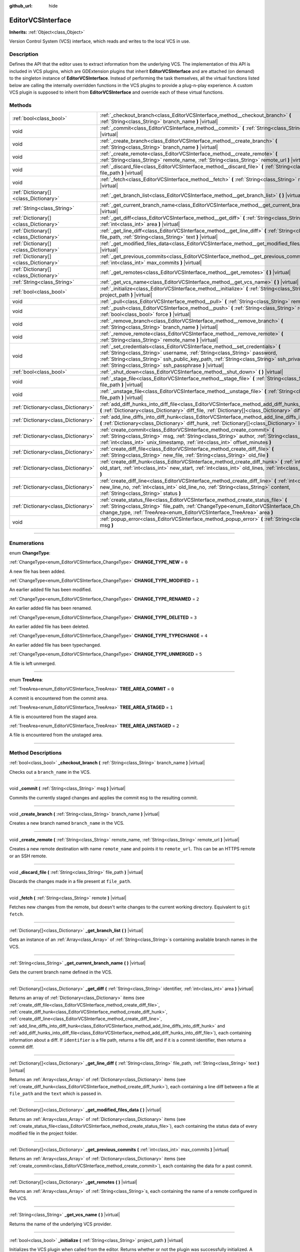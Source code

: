 :github_url: hide

.. DO NOT EDIT THIS FILE!!!
.. Generated automatically from Godot engine sources.
.. Generator: https://github.com/godotengine/godot/tree/master/doc/tools/make_rst.py.
.. XML source: https://github.com/godotengine/godot/tree/master/doc/classes/EditorVCSInterface.xml.

.. _class_EditorVCSInterface:

EditorVCSInterface
==================

**Inherits:** :ref:`Object<class_Object>`

Version Control System (VCS) interface, which reads and writes to the local VCS in use.

.. rst-class:: classref-introduction-group

Description
-----------

Defines the API that the editor uses to extract information from the underlying VCS. The implementation of this API is included in VCS plugins, which are GDExtension plugins that inherit **EditorVCSInterface** and are attached (on demand) to the singleton instance of **EditorVCSInterface**. Instead of performing the task themselves, all the virtual functions listed below are calling the internally overridden functions in the VCS plugins to provide a plug-n-play experience. A custom VCS plugin is supposed to inherit from **EditorVCSInterface** and override each of these virtual functions.

.. rst-class:: classref-reftable-group

Methods
-------

.. table::
   :widths: auto

   +---------------------------------------+---------------------------------------------------------------------------------------------------------------------------------------------------------------------------------------------------------------------------------------------------------------------------------------------------------------------------+
   | :ref:`bool<class_bool>`               | :ref:`_checkout_branch<class_EditorVCSInterface_method__checkout_branch>` **(** :ref:`String<class_String>` branch_name **)** |virtual|                                                                                                                                                                                   |
   +---------------------------------------+---------------------------------------------------------------------------------------------------------------------------------------------------------------------------------------------------------------------------------------------------------------------------------------------------------------------------+
   | void                                  | :ref:`_commit<class_EditorVCSInterface_method__commit>` **(** :ref:`String<class_String>` msg **)** |virtual|                                                                                                                                                                                                             |
   +---------------------------------------+---------------------------------------------------------------------------------------------------------------------------------------------------------------------------------------------------------------------------------------------------------------------------------------------------------------------------+
   | void                                  | :ref:`_create_branch<class_EditorVCSInterface_method__create_branch>` **(** :ref:`String<class_String>` branch_name **)** |virtual|                                                                                                                                                                                       |
   +---------------------------------------+---------------------------------------------------------------------------------------------------------------------------------------------------------------------------------------------------------------------------------------------------------------------------------------------------------------------------+
   | void                                  | :ref:`_create_remote<class_EditorVCSInterface_method__create_remote>` **(** :ref:`String<class_String>` remote_name, :ref:`String<class_String>` remote_url **)** |virtual|                                                                                                                                               |
   +---------------------------------------+---------------------------------------------------------------------------------------------------------------------------------------------------------------------------------------------------------------------------------------------------------------------------------------------------------------------------+
   | void                                  | :ref:`_discard_file<class_EditorVCSInterface_method__discard_file>` **(** :ref:`String<class_String>` file_path **)** |virtual|                                                                                                                                                                                           |
   +---------------------------------------+---------------------------------------------------------------------------------------------------------------------------------------------------------------------------------------------------------------------------------------------------------------------------------------------------------------------------+
   | void                                  | :ref:`_fetch<class_EditorVCSInterface_method__fetch>` **(** :ref:`String<class_String>` remote **)** |virtual|                                                                                                                                                                                                            |
   +---------------------------------------+---------------------------------------------------------------------------------------------------------------------------------------------------------------------------------------------------------------------------------------------------------------------------------------------------------------------------+
   | :ref:`Dictionary[]<class_Dictionary>` | :ref:`_get_branch_list<class_EditorVCSInterface_method__get_branch_list>` **(** **)** |virtual|                                                                                                                                                                                                                           |
   +---------------------------------------+---------------------------------------------------------------------------------------------------------------------------------------------------------------------------------------------------------------------------------------------------------------------------------------------------------------------------+
   | :ref:`String<class_String>`           | :ref:`_get_current_branch_name<class_EditorVCSInterface_method__get_current_branch_name>` **(** **)** |virtual|                                                                                                                                                                                                           |
   +---------------------------------------+---------------------------------------------------------------------------------------------------------------------------------------------------------------------------------------------------------------------------------------------------------------------------------------------------------------------------+
   | :ref:`Dictionary[]<class_Dictionary>` | :ref:`_get_diff<class_EditorVCSInterface_method__get_diff>` **(** :ref:`String<class_String>` identifier, :ref:`int<class_int>` area **)** |virtual|                                                                                                                                                                      |
   +---------------------------------------+---------------------------------------------------------------------------------------------------------------------------------------------------------------------------------------------------------------------------------------------------------------------------------------------------------------------------+
   | :ref:`Dictionary[]<class_Dictionary>` | :ref:`_get_line_diff<class_EditorVCSInterface_method__get_line_diff>` **(** :ref:`String<class_String>` file_path, :ref:`String<class_String>` text **)** |virtual|                                                                                                                                                       |
   +---------------------------------------+---------------------------------------------------------------------------------------------------------------------------------------------------------------------------------------------------------------------------------------------------------------------------------------------------------------------------+
   | :ref:`Dictionary[]<class_Dictionary>` | :ref:`_get_modified_files_data<class_EditorVCSInterface_method__get_modified_files_data>` **(** **)** |virtual|                                                                                                                                                                                                           |
   +---------------------------------------+---------------------------------------------------------------------------------------------------------------------------------------------------------------------------------------------------------------------------------------------------------------------------------------------------------------------------+
   | :ref:`Dictionary[]<class_Dictionary>` | :ref:`_get_previous_commits<class_EditorVCSInterface_method__get_previous_commits>` **(** :ref:`int<class_int>` max_commits **)** |virtual|                                                                                                                                                                               |
   +---------------------------------------+---------------------------------------------------------------------------------------------------------------------------------------------------------------------------------------------------------------------------------------------------------------------------------------------------------------------------+
   | :ref:`Dictionary[]<class_Dictionary>` | :ref:`_get_remotes<class_EditorVCSInterface_method__get_remotes>` **(** **)** |virtual|                                                                                                                                                                                                                                   |
   +---------------------------------------+---------------------------------------------------------------------------------------------------------------------------------------------------------------------------------------------------------------------------------------------------------------------------------------------------------------------------+
   | :ref:`String<class_String>`           | :ref:`_get_vcs_name<class_EditorVCSInterface_method__get_vcs_name>` **(** **)** |virtual|                                                                                                                                                                                                                                 |
   +---------------------------------------+---------------------------------------------------------------------------------------------------------------------------------------------------------------------------------------------------------------------------------------------------------------------------------------------------------------------------+
   | :ref:`bool<class_bool>`               | :ref:`_initialize<class_EditorVCSInterface_method__initialize>` **(** :ref:`String<class_String>` project_path **)** |virtual|                                                                                                                                                                                            |
   +---------------------------------------+---------------------------------------------------------------------------------------------------------------------------------------------------------------------------------------------------------------------------------------------------------------------------------------------------------------------------+
   | void                                  | :ref:`_pull<class_EditorVCSInterface_method__pull>` **(** :ref:`String<class_String>` remote **)** |virtual|                                                                                                                                                                                                              |
   +---------------------------------------+---------------------------------------------------------------------------------------------------------------------------------------------------------------------------------------------------------------------------------------------------------------------------------------------------------------------------+
   | void                                  | :ref:`_push<class_EditorVCSInterface_method__push>` **(** :ref:`String<class_String>` remote, :ref:`bool<class_bool>` force **)** |virtual|                                                                                                                                                                               |
   +---------------------------------------+---------------------------------------------------------------------------------------------------------------------------------------------------------------------------------------------------------------------------------------------------------------------------------------------------------------------------+
   | void                                  | :ref:`_remove_branch<class_EditorVCSInterface_method__remove_branch>` **(** :ref:`String<class_String>` branch_name **)** |virtual|                                                                                                                                                                                       |
   +---------------------------------------+---------------------------------------------------------------------------------------------------------------------------------------------------------------------------------------------------------------------------------------------------------------------------------------------------------------------------+
   | void                                  | :ref:`_remove_remote<class_EditorVCSInterface_method__remove_remote>` **(** :ref:`String<class_String>` remote_name **)** |virtual|                                                                                                                                                                                       |
   +---------------------------------------+---------------------------------------------------------------------------------------------------------------------------------------------------------------------------------------------------------------------------------------------------------------------------------------------------------------------------+
   | void                                  | :ref:`_set_credentials<class_EditorVCSInterface_method__set_credentials>` **(** :ref:`String<class_String>` username, :ref:`String<class_String>` password, :ref:`String<class_String>` ssh_public_key_path, :ref:`String<class_String>` ssh_private_key_path, :ref:`String<class_String>` ssh_passphrase **)** |virtual| |
   +---------------------------------------+---------------------------------------------------------------------------------------------------------------------------------------------------------------------------------------------------------------------------------------------------------------------------------------------------------------------------+
   | :ref:`bool<class_bool>`               | :ref:`_shut_down<class_EditorVCSInterface_method__shut_down>` **(** **)** |virtual|                                                                                                                                                                                                                                       |
   +---------------------------------------+---------------------------------------------------------------------------------------------------------------------------------------------------------------------------------------------------------------------------------------------------------------------------------------------------------------------------+
   | void                                  | :ref:`_stage_file<class_EditorVCSInterface_method__stage_file>` **(** :ref:`String<class_String>` file_path **)** |virtual|                                                                                                                                                                                               |
   +---------------------------------------+---------------------------------------------------------------------------------------------------------------------------------------------------------------------------------------------------------------------------------------------------------------------------------------------------------------------------+
   | void                                  | :ref:`_unstage_file<class_EditorVCSInterface_method__unstage_file>` **(** :ref:`String<class_String>` file_path **)** |virtual|                                                                                                                                                                                           |
   +---------------------------------------+---------------------------------------------------------------------------------------------------------------------------------------------------------------------------------------------------------------------------------------------------------------------------------------------------------------------------+
   | :ref:`Dictionary<class_Dictionary>`   | :ref:`add_diff_hunks_into_diff_file<class_EditorVCSInterface_method_add_diff_hunks_into_diff_file>` **(** :ref:`Dictionary<class_Dictionary>` diff_file, :ref:`Dictionary[]<class_Dictionary>` diff_hunks **)**                                                                                                           |
   +---------------------------------------+---------------------------------------------------------------------------------------------------------------------------------------------------------------------------------------------------------------------------------------------------------------------------------------------------------------------------+
   | :ref:`Dictionary<class_Dictionary>`   | :ref:`add_line_diffs_into_diff_hunk<class_EditorVCSInterface_method_add_line_diffs_into_diff_hunk>` **(** :ref:`Dictionary<class_Dictionary>` diff_hunk, :ref:`Dictionary[]<class_Dictionary>` line_diffs **)**                                                                                                           |
   +---------------------------------------+---------------------------------------------------------------------------------------------------------------------------------------------------------------------------------------------------------------------------------------------------------------------------------------------------------------------------+
   | :ref:`Dictionary<class_Dictionary>`   | :ref:`create_commit<class_EditorVCSInterface_method_create_commit>` **(** :ref:`String<class_String>` msg, :ref:`String<class_String>` author, :ref:`String<class_String>` id, :ref:`int<class_int>` unix_timestamp, :ref:`int<class_int>` offset_minutes **)**                                                           |
   +---------------------------------------+---------------------------------------------------------------------------------------------------------------------------------------------------------------------------------------------------------------------------------------------------------------------------------------------------------------------------+
   | :ref:`Dictionary<class_Dictionary>`   | :ref:`create_diff_file<class_EditorVCSInterface_method_create_diff_file>` **(** :ref:`String<class_String>` new_file, :ref:`String<class_String>` old_file **)**                                                                                                                                                          |
   +---------------------------------------+---------------------------------------------------------------------------------------------------------------------------------------------------------------------------------------------------------------------------------------------------------------------------------------------------------------------------+
   | :ref:`Dictionary<class_Dictionary>`   | :ref:`create_diff_hunk<class_EditorVCSInterface_method_create_diff_hunk>` **(** :ref:`int<class_int>` old_start, :ref:`int<class_int>` new_start, :ref:`int<class_int>` old_lines, :ref:`int<class_int>` new_lines **)**                                                                                                  |
   +---------------------------------------+---------------------------------------------------------------------------------------------------------------------------------------------------------------------------------------------------------------------------------------------------------------------------------------------------------------------------+
   | :ref:`Dictionary<class_Dictionary>`   | :ref:`create_diff_line<class_EditorVCSInterface_method_create_diff_line>` **(** :ref:`int<class_int>` new_line_no, :ref:`int<class_int>` old_line_no, :ref:`String<class_String>` content, :ref:`String<class_String>` status **)**                                                                                       |
   +---------------------------------------+---------------------------------------------------------------------------------------------------------------------------------------------------------------------------------------------------------------------------------------------------------------------------------------------------------------------------+
   | :ref:`Dictionary<class_Dictionary>`   | :ref:`create_status_file<class_EditorVCSInterface_method_create_status_file>` **(** :ref:`String<class_String>` file_path, :ref:`ChangeType<enum_EditorVCSInterface_ChangeType>` change_type, :ref:`TreeArea<enum_EditorVCSInterface_TreeArea>` area **)**                                                                |
   +---------------------------------------+---------------------------------------------------------------------------------------------------------------------------------------------------------------------------------------------------------------------------------------------------------------------------------------------------------------------------+
   | void                                  | :ref:`popup_error<class_EditorVCSInterface_method_popup_error>` **(** :ref:`String<class_String>` msg **)**                                                                                                                                                                                                               |
   +---------------------------------------+---------------------------------------------------------------------------------------------------------------------------------------------------------------------------------------------------------------------------------------------------------------------------------------------------------------------------+

.. rst-class:: classref-section-separator

----

.. rst-class:: classref-descriptions-group

Enumerations
------------

.. _enum_EditorVCSInterface_ChangeType:

.. rst-class:: classref-enumeration

enum **ChangeType**:

.. _class_EditorVCSInterface_constant_CHANGE_TYPE_NEW:

.. rst-class:: classref-enumeration-constant

:ref:`ChangeType<enum_EditorVCSInterface_ChangeType>` **CHANGE_TYPE_NEW** = ``0``

A new file has been added.

.. _class_EditorVCSInterface_constant_CHANGE_TYPE_MODIFIED:

.. rst-class:: classref-enumeration-constant

:ref:`ChangeType<enum_EditorVCSInterface_ChangeType>` **CHANGE_TYPE_MODIFIED** = ``1``

An earlier added file has been modified.

.. _class_EditorVCSInterface_constant_CHANGE_TYPE_RENAMED:

.. rst-class:: classref-enumeration-constant

:ref:`ChangeType<enum_EditorVCSInterface_ChangeType>` **CHANGE_TYPE_RENAMED** = ``2``

An earlier added file has been renamed.

.. _class_EditorVCSInterface_constant_CHANGE_TYPE_DELETED:

.. rst-class:: classref-enumeration-constant

:ref:`ChangeType<enum_EditorVCSInterface_ChangeType>` **CHANGE_TYPE_DELETED** = ``3``

An earlier added file has been deleted.

.. _class_EditorVCSInterface_constant_CHANGE_TYPE_TYPECHANGE:

.. rst-class:: classref-enumeration-constant

:ref:`ChangeType<enum_EditorVCSInterface_ChangeType>` **CHANGE_TYPE_TYPECHANGE** = ``4``

An earlier added file has been typechanged.

.. _class_EditorVCSInterface_constant_CHANGE_TYPE_UNMERGED:

.. rst-class:: classref-enumeration-constant

:ref:`ChangeType<enum_EditorVCSInterface_ChangeType>` **CHANGE_TYPE_UNMERGED** = ``5``

A file is left unmerged.

.. rst-class:: classref-item-separator

----

.. _enum_EditorVCSInterface_TreeArea:

.. rst-class:: classref-enumeration

enum **TreeArea**:

.. _class_EditorVCSInterface_constant_TREE_AREA_COMMIT:

.. rst-class:: classref-enumeration-constant

:ref:`TreeArea<enum_EditorVCSInterface_TreeArea>` **TREE_AREA_COMMIT** = ``0``

A commit is encountered from the commit area.

.. _class_EditorVCSInterface_constant_TREE_AREA_STAGED:

.. rst-class:: classref-enumeration-constant

:ref:`TreeArea<enum_EditorVCSInterface_TreeArea>` **TREE_AREA_STAGED** = ``1``

A file is encountered from the staged area.

.. _class_EditorVCSInterface_constant_TREE_AREA_UNSTAGED:

.. rst-class:: classref-enumeration-constant

:ref:`TreeArea<enum_EditorVCSInterface_TreeArea>` **TREE_AREA_UNSTAGED** = ``2``

A file is encountered from the unstaged area.

.. rst-class:: classref-section-separator

----

.. rst-class:: classref-descriptions-group

Method Descriptions
-------------------

.. _class_EditorVCSInterface_method__checkout_branch:

.. rst-class:: classref-method

:ref:`bool<class_bool>` **_checkout_branch** **(** :ref:`String<class_String>` branch_name **)** |virtual|

Checks out a ``branch_name`` in the VCS.

.. rst-class:: classref-item-separator

----

.. _class_EditorVCSInterface_method__commit:

.. rst-class:: classref-method

void **_commit** **(** :ref:`String<class_String>` msg **)** |virtual|

Commits the currently staged changes and applies the commit ``msg`` to the resulting commit.

.. rst-class:: classref-item-separator

----

.. _class_EditorVCSInterface_method__create_branch:

.. rst-class:: classref-method

void **_create_branch** **(** :ref:`String<class_String>` branch_name **)** |virtual|

Creates a new branch named ``branch_name`` in the VCS.

.. rst-class:: classref-item-separator

----

.. _class_EditorVCSInterface_method__create_remote:

.. rst-class:: classref-method

void **_create_remote** **(** :ref:`String<class_String>` remote_name, :ref:`String<class_String>` remote_url **)** |virtual|

Creates a new remote destination with name ``remote_name`` and points it to ``remote_url``. This can be an HTTPS remote or an SSH remote.

.. rst-class:: classref-item-separator

----

.. _class_EditorVCSInterface_method__discard_file:

.. rst-class:: classref-method

void **_discard_file** **(** :ref:`String<class_String>` file_path **)** |virtual|

Discards the changes made in a file present at ``file_path``.

.. rst-class:: classref-item-separator

----

.. _class_EditorVCSInterface_method__fetch:

.. rst-class:: classref-method

void **_fetch** **(** :ref:`String<class_String>` remote **)** |virtual|

Fetches new changes from the remote, but doesn't write changes to the current working directory. Equivalent to ``git fetch``.

.. rst-class:: classref-item-separator

----

.. _class_EditorVCSInterface_method__get_branch_list:

.. rst-class:: classref-method

:ref:`Dictionary[]<class_Dictionary>` **_get_branch_list** **(** **)** |virtual|

Gets an instance of an :ref:`Array<class_Array>` of :ref:`String<class_String>`\ s containing available branch names in the VCS.

.. rst-class:: classref-item-separator

----

.. _class_EditorVCSInterface_method__get_current_branch_name:

.. rst-class:: classref-method

:ref:`String<class_String>` **_get_current_branch_name** **(** **)** |virtual|

Gets the current branch name defined in the VCS.

.. rst-class:: classref-item-separator

----

.. _class_EditorVCSInterface_method__get_diff:

.. rst-class:: classref-method

:ref:`Dictionary[]<class_Dictionary>` **_get_diff** **(** :ref:`String<class_String>` identifier, :ref:`int<class_int>` area **)** |virtual|

Returns an array of :ref:`Dictionary<class_Dictionary>` items (see :ref:`create_diff_file<class_EditorVCSInterface_method_create_diff_file>`, :ref:`create_diff_hunk<class_EditorVCSInterface_method_create_diff_hunk>`, :ref:`create_diff_line<class_EditorVCSInterface_method_create_diff_line>`, :ref:`add_line_diffs_into_diff_hunk<class_EditorVCSInterface_method_add_line_diffs_into_diff_hunk>` and :ref:`add_diff_hunks_into_diff_file<class_EditorVCSInterface_method_add_diff_hunks_into_diff_file>`), each containing information about a diff. If ``identifier`` is a file path, returns a file diff, and if it is a commit identifier, then returns a commit diff.

.. rst-class:: classref-item-separator

----

.. _class_EditorVCSInterface_method__get_line_diff:

.. rst-class:: classref-method

:ref:`Dictionary[]<class_Dictionary>` **_get_line_diff** **(** :ref:`String<class_String>` file_path, :ref:`String<class_String>` text **)** |virtual|

Returns an :ref:`Array<class_Array>` of :ref:`Dictionary<class_Dictionary>` items (see :ref:`create_diff_hunk<class_EditorVCSInterface_method_create_diff_hunk>`), each containing a line diff between a file at ``file_path`` and the ``text`` which is passed in.

.. rst-class:: classref-item-separator

----

.. _class_EditorVCSInterface_method__get_modified_files_data:

.. rst-class:: classref-method

:ref:`Dictionary[]<class_Dictionary>` **_get_modified_files_data** **(** **)** |virtual|

Returns an :ref:`Array<class_Array>` of :ref:`Dictionary<class_Dictionary>` items (see :ref:`create_status_file<class_EditorVCSInterface_method_create_status_file>`), each containing the status data of every modified file in the project folder.

.. rst-class:: classref-item-separator

----

.. _class_EditorVCSInterface_method__get_previous_commits:

.. rst-class:: classref-method

:ref:`Dictionary[]<class_Dictionary>` **_get_previous_commits** **(** :ref:`int<class_int>` max_commits **)** |virtual|

Returns an :ref:`Array<class_Array>` of :ref:`Dictionary<class_Dictionary>` items (see :ref:`create_commit<class_EditorVCSInterface_method_create_commit>`), each containing the data for a past commit.

.. rst-class:: classref-item-separator

----

.. _class_EditorVCSInterface_method__get_remotes:

.. rst-class:: classref-method

:ref:`Dictionary[]<class_Dictionary>` **_get_remotes** **(** **)** |virtual|

Returns an :ref:`Array<class_Array>` of :ref:`String<class_String>`\ s, each containing the name of a remote configured in the VCS.

.. rst-class:: classref-item-separator

----

.. _class_EditorVCSInterface_method__get_vcs_name:

.. rst-class:: classref-method

:ref:`String<class_String>` **_get_vcs_name** **(** **)** |virtual|

Returns the name of the underlying VCS provider.

.. rst-class:: classref-item-separator

----

.. _class_EditorVCSInterface_method__initialize:

.. rst-class:: classref-method

:ref:`bool<class_bool>` **_initialize** **(** :ref:`String<class_String>` project_path **)** |virtual|

Initializes the VCS plugin when called from the editor. Returns whether or not the plugin was successfully initialized. A VCS project is initialized at ``project_path``.

.. rst-class:: classref-item-separator

----

.. _class_EditorVCSInterface_method__pull:

.. rst-class:: classref-method

void **_pull** **(** :ref:`String<class_String>` remote **)** |virtual|

Pulls changes from the remote. This can give rise to merge conflicts.

.. rst-class:: classref-item-separator

----

.. _class_EditorVCSInterface_method__push:

.. rst-class:: classref-method

void **_push** **(** :ref:`String<class_String>` remote, :ref:`bool<class_bool>` force **)** |virtual|

Pushes changes to the ``remote``. Optionally, if ``force`` is set to true, a force push will override the change history already present on the remote.

.. rst-class:: classref-item-separator

----

.. _class_EditorVCSInterface_method__remove_branch:

.. rst-class:: classref-method

void **_remove_branch** **(** :ref:`String<class_String>` branch_name **)** |virtual|

Remove a branch from the local VCS.

.. rst-class:: classref-item-separator

----

.. _class_EditorVCSInterface_method__remove_remote:

.. rst-class:: classref-method

void **_remove_remote** **(** :ref:`String<class_String>` remote_name **)** |virtual|

Remove a remote from the local VCS.

.. rst-class:: classref-item-separator

----

.. _class_EditorVCSInterface_method__set_credentials:

.. rst-class:: classref-method

void **_set_credentials** **(** :ref:`String<class_String>` username, :ref:`String<class_String>` password, :ref:`String<class_String>` ssh_public_key_path, :ref:`String<class_String>` ssh_private_key_path, :ref:`String<class_String>` ssh_passphrase **)** |virtual|

Set user credentials in the underlying VCS. ``username`` and ``password`` are used only during HTTPS authentication unless not already mentioned in the remote URL. ``ssh_public_key_path``, ``ssh_private_key_path``, and ``ssh_passphrase`` are only used during SSH authentication.

.. rst-class:: classref-item-separator

----

.. _class_EditorVCSInterface_method__shut_down:

.. rst-class:: classref-method

:ref:`bool<class_bool>` **_shut_down** **(** **)** |virtual|

Shuts down VCS plugin instance. Called when the user either closes the editor or shuts down the VCS plugin through the editor UI.

.. rst-class:: classref-item-separator

----

.. _class_EditorVCSInterface_method__stage_file:

.. rst-class:: classref-method

void **_stage_file** **(** :ref:`String<class_String>` file_path **)** |virtual|

Stages the file present at ``file_path`` to the staged area.

.. rst-class:: classref-item-separator

----

.. _class_EditorVCSInterface_method__unstage_file:

.. rst-class:: classref-method

void **_unstage_file** **(** :ref:`String<class_String>` file_path **)** |virtual|

Unstages the file present at ``file_path`` from the staged area to the unstaged area.

.. rst-class:: classref-item-separator

----

.. _class_EditorVCSInterface_method_add_diff_hunks_into_diff_file:

.. rst-class:: classref-method

:ref:`Dictionary<class_Dictionary>` **add_diff_hunks_into_diff_file** **(** :ref:`Dictionary<class_Dictionary>` diff_file, :ref:`Dictionary[]<class_Dictionary>` diff_hunks **)**

Helper function to add an array of ``diff_hunks`` into a ``diff_file``.

.. rst-class:: classref-item-separator

----

.. _class_EditorVCSInterface_method_add_line_diffs_into_diff_hunk:

.. rst-class:: classref-method

:ref:`Dictionary<class_Dictionary>` **add_line_diffs_into_diff_hunk** **(** :ref:`Dictionary<class_Dictionary>` diff_hunk, :ref:`Dictionary[]<class_Dictionary>` line_diffs **)**

Helper function to add an array of ``line_diffs`` into a ``diff_hunk``.

.. rst-class:: classref-item-separator

----

.. _class_EditorVCSInterface_method_create_commit:

.. rst-class:: classref-method

:ref:`Dictionary<class_Dictionary>` **create_commit** **(** :ref:`String<class_String>` msg, :ref:`String<class_String>` author, :ref:`String<class_String>` id, :ref:`int<class_int>` unix_timestamp, :ref:`int<class_int>` offset_minutes **)**

Helper function to create a commit :ref:`Dictionary<class_Dictionary>` item. ``msg`` is the commit message of the commit. ``author`` is a single human-readable string containing all the author's details, e.g. the email and name configured in the VCS. ``id`` is the identifier of the commit, in whichever format your VCS may provide an identifier to commits. ``unix_timestamp`` is the UTC Unix timestamp of when the commit was created. ``offset_minutes`` is the timezone offset in minutes, recorded from the system timezone where the commit was created.

.. rst-class:: classref-item-separator

----

.. _class_EditorVCSInterface_method_create_diff_file:

.. rst-class:: classref-method

:ref:`Dictionary<class_Dictionary>` **create_diff_file** **(** :ref:`String<class_String>` new_file, :ref:`String<class_String>` old_file **)**

Helper function to create a ``Dictionary`` for storing old and new diff file paths.

.. rst-class:: classref-item-separator

----

.. _class_EditorVCSInterface_method_create_diff_hunk:

.. rst-class:: classref-method

:ref:`Dictionary<class_Dictionary>` **create_diff_hunk** **(** :ref:`int<class_int>` old_start, :ref:`int<class_int>` new_start, :ref:`int<class_int>` old_lines, :ref:`int<class_int>` new_lines **)**

Helper function to create a ``Dictionary`` for storing diff hunk data. ``old_start`` is the starting line number in old file. ``new_start`` is the starting line number in new file. ``old_lines`` is the number of lines in the old file. ``new_lines`` is the number of lines in the new file.

.. rst-class:: classref-item-separator

----

.. _class_EditorVCSInterface_method_create_diff_line:

.. rst-class:: classref-method

:ref:`Dictionary<class_Dictionary>` **create_diff_line** **(** :ref:`int<class_int>` new_line_no, :ref:`int<class_int>` old_line_no, :ref:`String<class_String>` content, :ref:`String<class_String>` status **)**

Helper function to create a ``Dictionary`` for storing a line diff. ``new_line_no`` is the line number in the new file (can be ``-1`` if the line is deleted). ``old_line_no`` is the line number in the old file (can be ``-1`` if the line is added). ``content`` is the diff text. ``status`` is a single character string which stores the line origin.

.. rst-class:: classref-item-separator

----

.. _class_EditorVCSInterface_method_create_status_file:

.. rst-class:: classref-method

:ref:`Dictionary<class_Dictionary>` **create_status_file** **(** :ref:`String<class_String>` file_path, :ref:`ChangeType<enum_EditorVCSInterface_ChangeType>` change_type, :ref:`TreeArea<enum_EditorVCSInterface_TreeArea>` area **)**

Helper function to create a ``Dictionary`` used by editor to read the status of a file.

.. rst-class:: classref-item-separator

----

.. _class_EditorVCSInterface_method_popup_error:

.. rst-class:: classref-method

void **popup_error** **(** :ref:`String<class_String>` msg **)**

Pops up an error message in the edior which is shown as coming from the underlying VCS. Use this to show VCS specific error messages.

.. |virtual| replace:: :abbr:`virtual (This method should typically be overridden by the user to have any effect.)`
.. |const| replace:: :abbr:`const (This method has no side effects. It doesn't modify any of the instance's member variables.)`
.. |vararg| replace:: :abbr:`vararg (This method accepts any number of arguments after the ones described here.)`
.. |constructor| replace:: :abbr:`constructor (This method is used to construct a type.)`
.. |static| replace:: :abbr:`static (This method doesn't need an instance to be called, so it can be called directly using the class name.)`
.. |operator| replace:: :abbr:`operator (This method describes a valid operator to use with this type as left-hand operand.)`
